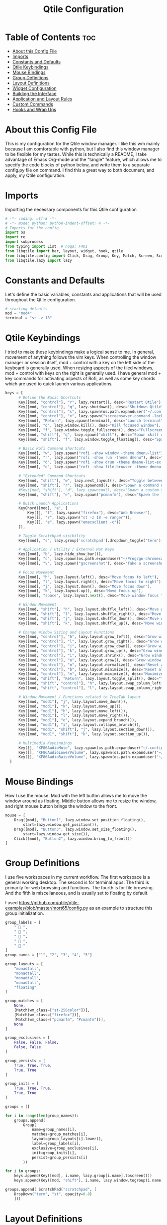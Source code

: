 #+TITLE: Qtile Configuration
#+PROPERTY: header-args :tangle config.py

* Table of Contents :toc:
- [[#about-this-config-file][About this Config File]]
- [[#imports][Imports]]
- [[#constants-and-defaults][Constants and Defaults]]
- [[#qtile-keybindings][Qtile Keybindings]]
- [[#mouse-bindings][Mouse Bindings]]
- [[#group-definitions][Group Definitions]]
- [[#layout-definitions][Layout Definitions]]
- [[#widget-configuration][Widget Configuration]]
- [[#building-the-interface][Building the Interface]]
- [[#application-and-layout-rules][Application and Layout Rules]]
- [[#custom-commands][Custom Commands]]
- [[#hooks-and-wrap-ups][Hooks and Wrap Ups]]

* About this Config File
This is my configuration for the Qtile window manager. I like this wm mainly because I am comfortable with python, but I also find this window manager to be flexible for my tastes. While this is technically a README, I take advantage of Emacs Org-mode and the "tangle" feature, which allows me to specify the code blocks of python below, and write them to a separate config.py file on command. I find this a great way to both document, and apply, my Qtile configuration.   

* Imports
Importing the necessary components for this Qtile configuration

#+BEGIN_SRC python
# -*- coding: utf-8 -*-
# -*- mode: python; python-indent-offset: 4 -*-
# Imports for the config
import os
import re
import subprocess
from typing import List  # noqa: F401
from libqtile import bar, layout, widget, hook, qtile
from libqtile.config import Click, Drag, Group, Key, Match, Screen, ScratchPad, DropDown, Rule, KeyChord
from libqtile.lazy import lazy
#+END_SRC

* Constants and Defaults
Let's define the basic variables, constants and applications that will be used
throughout the Qtile configuration.

#+BEGIN_SRC python
# starting defaults
mod = "mod4"
terminal = "st -z 18"
#+END_SRC

* Qtile Keybindings
I tried to make these keybindings make a logical sense to me. In general, movement of anything follows the vim keys. When controlling the window manager or session itself, mod + control with a key on the left side of the keyboard is generally used. When resizing aspects of the tiled windows, mod + control with keys on the right is generally used. I have general mod + key commands for activating aspects of Rofi, as well as some key chords which are used to quick launch various applications. 

#+BEGIN_SRC python
keys = [
      # Define the Basic Shortcuts
      Key([mod, "control"], "r", lazy.restart(), desc="Restart Qtile"),
      Key([mod, "control"], "q", lazy.shutdown(), desc="Shutdown Qtile"),
      Key([mod, "control"], "s", lazy.spawn(os.path.expanduser("~/.config/qtile/logoff.sh")), desc="Shutdown/Restart"),
      Key([mod, "control"], "x", lazy.spawn("xscreensaver-command -lock"), desc="Lock Screen w/ Xscreensaver"),
      Key([mod], "Return", lazy.spawn(terminal), desc="Launch terminal"),
      Key([mod], "q", lazy.window.kill(), desc="Kill focused window"),
      Key([mod], "f", lazy.window.toggle_fullscreen(), desc="Fullscreen focused window"),
      Key([mod, "shift"], "q", lazy.spawn("xkill"), desc="Spawn xkill mode"),
      Key([mod, "shift"], "f", lazy.window.toggle_floating(), desc="Spawn a command using a prompt widget"),

      # Basic Rofi Command Shortcuts
      Key([mod], "w", lazy.spawn("rofi -show window -theme dmenu-list"), desc="Launch Rofi in Window mode"),
      Key([mod], "r", lazy.spawn("rofi -show run -theme dmenu"), desc="Launch Rofi in Run mode"),
      Key([mod], "d", lazy.spawn("rofi -show drun -theme dmenu-list-ex -show-icons"), desc="Launch Rofi in Drun mode"),
      Key([mod], "e", lazy.spawn("rofi -show file-browser -theme dmenu-list -show-icons"), desc="Launch Rofi in File-Browswer mode"),

      # "Extended" Command Shortcuts
      Key([mod, "shift"], "w", lazy.next_layout(), desc="Toggle between layouts"),
      Key([mod, "shift"], "r", lazy.spawncmd(), desc="Spawn a command using a prompt widget"),
      #Key([mod, "shift"], "d", lazy.spawncmd(), desc="Spawn a custom script which launches apps with a preset configuration"),
      Key([mod, "shift"], "e", lazy.spawn("pcmanfm"), desc="Spawn the file manager"),

      # Quick Launch Applications
      KeyChord([mod], "a", [
          Key([], "f", lazy.spawn("firefox"), desc="Web Browser"),
          Key([], "r", lazy.spawn("st -z 18 -e ranger")),
          Key([], "e", lazy.spawn("emacsclient -c"))
      ]),

      # Toggle Scratchpad visibility
      Key([mod], "s", lazy.group['scratchpad'].dropdown_toggle('term'), desc="Toggle Terminal Scratchpad"),

      # Application / Utility / External Hot Keys
      Key([mod], "b", lazy.hide_show_bar()),
      Key([mod], "c", lazy.spawn(os.path.expanduser("~/Prog/go-chromecast/dmenu/go-chromecast-rofi")), desc="Google Chromecast Control"),
      Key([mod], "v", lazy.spawn("gscreenshot"), desc="Take a screenshot"),

      # Focus Movement
      Key([mod], "h", lazy.layout.left(), desc="Move focus to left"),
      Key([mod], "l", lazy.layout.right(), desc="Move focus to right"),
      Key([mod], "j", lazy.layout.down(), desc="Move focus down"),
      Key([mod], "k", lazy.layout.up(), desc="Move focus up"),
      Key([mod], "space", lazy.layout.next(), desc="Move window focus to other window"),

      # Window Movement
      Key([mod, "shift"], "h", lazy.layout.shuffle_left(), desc="Move window to the left"),
      Key([mod, "shift"], "l", lazy.layout.shuffle_right(), desc="Move window to the right"),
      Key([mod, "shift"], "j", lazy.layout.shuffle_down(), desc="Move window down"),
      Key([mod, "shift"], "k", lazy.layout.shuffle_up(), desc="Move window up"),

      # Change Window Sizing and Layout Functions
      Key([mod, "control"], "h", lazy.layout.grow_left(), desc="Grow window to the left"),
      Key([mod, "control"], "l", lazy.layout.grow_right(), desc="Grow window to the right"),
      Key([mod, "control"], "j", lazy.layout.grow_down(), desc="Grow window down"),
      Key([mod, "control"], "k", lazy.layout.grow_up(), desc="Grow window up"),
      Key([mod, "control"], "i", lazy.layout.shrink(), desc="Grow window up"),
      Key([mod, "control"], "o", lazy.layout.grow(), desc="Grow window up"),
      Key([mod, "control"], "n", lazy.layout.normalize(), desc="Reset all window sizes"),
      Key([mod, "control"], "b", lazy.layout.minimize(), desc="Reset all window sizes"),
      Key([mod, "control"], "m", lazy.layout.maximize(), desc="Maximize window"),
      Key([mod, "shift"], "Return", lazy.layout.toggle_split(), desc="Toggle between split and unsplit sides of stack"),
      Key([mod, "shift", "control"], "h", lazy.layout.swap_column_left()),
      Key([mod, "shift", "control"], "l", lazy.layout.swap_column_right()),

      # Window Movement / Functions related to TreeTab layout
      Key([mod, "mod1"], "j", lazy.layout.move_down()),
      Key([mod, "mod1"], "k", lazy.layout.move_up()),
      Key([mod, "mod1"], "h", lazy.layout.move_left()),
      Key([mod, "mod1"], "l", lazy.layout.move_right()),
      Key([mod, "mod1"], "o", lazy.layout.expand_branch()),
      Key([mod, "mod1"], "i", lazy.layout.collapse_branch()),
      Key([mod, "mod1", "shift"], "j", lazy.layout.section_down()),
      Key([mod, "mod1", "shift"], "k", lazy.layout.section_up()),

      # Multimedia Keybindings
      Key([], "XF86AudioMute", lazy.spawn(os.path.expanduser("~/.config/dunst/changeVolume.sh mute"))),
      Key([], "XF86AudioLowerVolume", lazy.spawn(os.path.expanduser("~/.config/dunst/changeVolume.sh 5%-"))),
      Key([], "XF86AudioRaiseVolume", lazy.spawn(os.path.expanduser("~/.config/dunst/changeVolume.sh 5%+")))
  ]
#+END_SRC

* Mouse Bindings
How I use the mouse. Mod with the left button allows me to move the window around as floating. Middle button allows me to resize the window, and right mouse button brings the window to the front.

#+BEGIN_SRC python
mouse = [
    Drag([mod], "Button1", lazy.window.set_position_floating(),
        start=lazy.window.get_position()),
    Drag([mod], "Button3", lazy.window.set_size_floating(),
        start=lazy.window.get_size()),
    Click([mod], "Button2", lazy.window.bring_to_front())
]
#+END_SRC

* Group Definitions
I use five workspaces in my current workflow. The first workspace is a general working desktop. The second is for terminal apps. The third is primarily for web browsing and functions. The fourth is for file browsing. And the fifth is miscellaneous, and is usually set to floating by default.

I used https://github.com/qtile/qtile-examples/blob/master/mort65/config.py as an example to structure this group initialization.

#+BEGIN_SRC python
group_labels = [
    "  ",
    "  ",
    "  ",
    "  ",
    "  "
]
group_names = ["1", "2", "3", "4", "5"]

group_layouts = [
    "monadtall",
    "monadtall",
    "monadtall",
    "monadtall",
    "floating"
]

group_matches = [
    None,
    [Match(wm_class=["st-256color"])],
    [Match(wm_class=["firefox"])],
    [Match(wm_class=["pcmanfm", "Pcmanfm"])],
    None
]

group_exclusives = [
    False, False, False,
    False, False
]

group_persists = [
    True, True, True,
    True, True
]

group_inits = [
    True, True, True,
    True, True
]

groups = []

for i in range(len(group_names)):
    groups.append(
        Group(
            name=group_names[i],
            matches=group_matches[i],
            layout=group_layouts[i].lower(),
            label=group_labels[i],
            exclusive=group_exclusives[i],
            init=group_inits[i],
            persist=group_persists[i]
        ))

for i in groups:     
    keys.append(Key([mod], i.name, lazy.group[i.name].toscreen()))        # Switch to another group
    keys.append(Key([mod, "shift"], i.name, lazy.window.togroup(i.name))) # Send window to another group

groups.append( ScratchPad("scratchpad", [
    DropDown("term", "st", opacity=0.8)
    ]))
#+END_SRC

* Layout Definitions
Here I set the available layouts for my configuration, and the general theme to be followed.

#+BEGIN_SRC python
layout_theme = {
        "border_width": 2,
        "margin": 10,
        "border_focus": "d06d32",
        "border_normal": "888888"
        }

floating_theme = {
        "border_width": 2,
        "border_focus": "c44332",
        "border_normal": "888888"
        }

treetab_theme = {
        "bg_color": "131313",
        "inactive_bg": "212121",
        "inactive_fg": "bdbdbd",
        "active_bg": "333333",
        "active_fg": "d06d32",
        "font": "Inconsolata Nerd Font",
        "fontsize": 12,
        "sections": ['Workspace'],
        "section_fontsize": 14,
        "panel_width": 210
}

layouts = [
    layout.MonadTall(**layout_theme),
    layout.Columns(**layout_theme,border_focus_stack='#d75f5f'),
    layout.TreeTab(**treetab_theme),
    layout.Floating(**floating_theme)
]
#+END_SRC

* Widget Configuration
The widgets I use in order from left to right are:
+ Groupbox
+ Prompt
+ Window Name
+ Mpd2
+ Volume
+ Net
+ Memory
+ Clock
+ Current Layout Icon
+ Systray
I use textboxes with the Inconsolata Nerd Font for fancy Separators (and Separator widgets themselves)
  

#+BEGIN_SRC python
# colors for panel theming
colors = [["#131313", "#131313"], # panel background
    ["#333333", "#333333"], # background for current selected group
    ["#d06d32", "#d06d32"], # font color for selected group active 
    ["#9f9f9f", "#d06d32"], # border line color for current tab
    ["#333333", "#333333"], # border line color for 'other tabs' and color for 'odd widgets'
    ["#555555", "#555555"], # color for the 'even widgets'
    ["#d06d32", "#d06d32"], # window name and line color
    ["#bdbdbd", "#bdbdbd"]] # font color for non-selected groups

# Default Widget settings
widget_defaults = dict(
    font='Inconsolata Nerd Font',
    fontsize=16,
    padding=3,
    backround=colors[2]
)
extension_defaults = widget_defaults.copy()

# Widget Definitions and Settings
def init_widgets_list():
    widgets_list = [
        widget.Sep(
            linewidth = 0,
            padding = 6,
            foreground = colors[2],
            background = colors[0]
            ),
        widget.GroupBox (
            font = "Inconsolata Nerd Font",
            fontsize = 16,
            margin_y = 3,
            margin_x = 0,
            padding_y = 5,
            padding_x = 3,
            borderwidth = 2,
            active = colors[2],
            inactive = colors [7],
            rounded = False,
            highlight_color = colors [1],
            highlight_method = "line",
            this_current_screen_border = colors[6],
            this_screen_border = colors [4],
            foreground = colors[2],
            background = colors[0]
            ),
        widget.Sep(
            linewidth = 0,
            padding = 5,
            foreground = colors[2],
            background = colors[0]
            ),
        widget.Prompt(
            foreground = colors[6],
            background = colors[0],
            # prompt = "Run Command: "
            ),
        widget.WindowName(
            foreground = colors[6],
            background = colors[0],
            padding = 0
            ),
        widget.Sep (
            linewidth = 0,
            padding = 6,
            foreground = colors[0],
            background = colors[0]
            ),
        widget.TextBox (
            text= '',
            foreground = colors[4],
            background = colors[0],
            padding = 0,
            fontsize = 26
            ),
        widget.TextBox (
            text = '',    
            foreground = colors[6],
            background = colors[4],
            mouse_callbacks = {'Button1': lambda: qtile.cmd_spawn(terminal + '-e ncmpcpp')}
            ),
        widget.Mpd2 (
            foreground = colors[6],
            background = colors[4],
            play_states = {'pause': '', 'play': '▶', 'stop': '■'}
            ),
        widget.TextBox (
            text= '',
            foreground = colors[0],
            background = colors[4],
            padding = 0,
            fontsize = 26
            ),
        widget.TextBox(
            text = '',
            foreground = colors[2],
            background = colors[0]
            ),
        widget.Volume (
            background = colors[0],
            foreground = colors[2],
            mouse_callbacks = {'Button1': lambda: qtile.cmd_spawn('pavucontrol')}
            ), 
        widget.TextBox (
            text= '',
            foreground = colors[4],
            background = colors[0],
            padding = 0,
            fontsize = 26
            ),
        widget.TextBox (
            text = "ﴽ ",
            background = colors[4],
            foreground = colors[2],
            padding = 0,
            fontsize = 14
            ),
        widget.Net ( # requires python-psutil package
            interface = "wlp10s0",
            format = '{down} ﬕ {up} ',
            foreground = colors[2],
            background = colors[4],
            padding = 1,
            mouse_callbacks = {'Button1': lambda: qtile.cmd_spawn('nm-connection-editor')}
            ),
        widget.TextBox (
            text= '',
            foreground = colors[0],
            background = colors[4],
            padding = 0,
            fontsize = 26
            ),
        widget.TextBox (
            text = "  ",
            foreground = colors[2],
            background = colors[0],
            padding = 0,
            fontsize = 14
            ),
        widget.Memory (
            foreground = colors[2],
            background = colors[0],
            mouse_callbacks = {'Button1': lambda: qtile.cmd_spawn(terminal + 'e htop')},
            padding = 5
            ),
        widget.TextBox (
            text= '',
            foreground = colors[4],
            background = colors[0],
            padding = 0,
            fontsize = 26
            ),
        widget.Clock (
            foreground = colors[2],
            background = colors[4],
            format = "%Y-%m-%d %H:%M (%A)"
            ),
        widget.CurrentLayoutIcon (
            custom_icon_paths = [os.path.expanduser("~/.config/qtile/icons")],
            foreground = colors[0],
            background = colors[4],
            padding = 5
            ),
        widget.Systray(
                background = colors[4],
                padding = 0
            )
        ]
    return widgets_list
#+END_SRC

* Building the Interface
For now, I just define a single screen with a top bar containing my widgets. More work to be done here to take advantage of multiple screens.

#+BEGIN_SRC python
# Initialize Screens and Widgets
screens = [
    Screen(
        top=bar.Bar(widgets=init_widgets_list(), opacity=1.0, size=20)
    )
]
#+END_SRC

* Application and Layout Rules
Application Window and Layout Rules. Not much going on here except floating window default rules.

#+BEGIN_SRC python
# Rules and Definitions
dgroups_key_binder = None
dgroups_app_rules = []  # type: List

main = None  # WARNING: this is deprecated and will be removed soon
follow_mouse_focus = False
bring_front_click = True
cursor_warp = False
floating_layout = layout.Floating(float_rules=[
    # Run the utility of `xprop` to see the wm class and name of an X client.
    ,*layout.Floating.default_float_rules,
    Match(wm_class='confirmreset'),  # gitk
    Match(wm_class='makebranch'),  # gitk
    Match(wm_class='maketag'),  # gitk
    Match(wm_class='ssh-askpass'),  # ssh-askpass
    Match(wm_type='dock'), # cairo-dock
    Match(title='branchdialog'),  # gitk
    Match(title='pinentry'),  # GPG key password entry
],
,**floating_theme
)
auto_fullscreen = True
focus_on_window_activation = "focus"
#+END_SRC

* Custom Commands
I use this section to define custom commands that I want available in my Qtile configuration.
As a placeholder, I define a custom command using 'mod+z' that just presents me with a Prompt,
and raises a dunst notification with whatever text I enter in the prompt.

I use this technique to allow me to add / delete sections in the TreeTab layout.

#+BEGIN_SRC python
def echo_notify(qtile):
    try:
        mb = qtile.widgets_map["prompt"]
        mb.start_input("Echo", notif, None)
    except:
        mb = None

def notif(args):
    qtile.cmd_spawn('dunstify "%s"' % args)

keys.append(Key([mod], "z", lazy.function(echo_notify)))

def new_section(args):
    qtile.current_layout.cmd_add_section(args)

def get_new_section(qtile):
    try:
        mb = qtile.widgets_map["prompt"]
        mb.start_input("Section", new_section, None)
    except:
        mb = None

keys.append(Key([mod, "mod1"], "t", lazy.function(get_new_section)))

def del_section(args):
    qtile.current_layout.cmd_del_section(args)

def get_remove_section(qtile):
    try:
        mb = qtile.widgets_map["prompt"]
        mb.start_input("Section", del_section, None)
    except:
        mb = None

keys.append(Key([mod, "mod1"], "r", lazy.function(get_remove_section)))
#+END_SRC

* Hooks and Wrap Ups
I use one hook to auto-execute commands upon the window manager starting.

#+BEGIN_SRC python
@hook.subscribe.startup_once
def autostart():
    home = os.path.expanduser('~/.config/qtile/autostart.sh')
    subprocess.call([home])

# XXX: Gasp! We're lying here. In fact, nobody really uses or cares about this
# string besides java UI toolkits; you can see several discussions on the
# mailing lists, GitHub issues, and other WM documentation that suggest setting
# this string if your java app doesn't work correctly. We may as well just lie
# and say that we're a working one by default.
#
# We choose LG3D to maximize irony: it is a 3D non-reparenting WM written in
# java that happens to be on java's whitelist.
wmname = "qtile"
#+END_SRC


